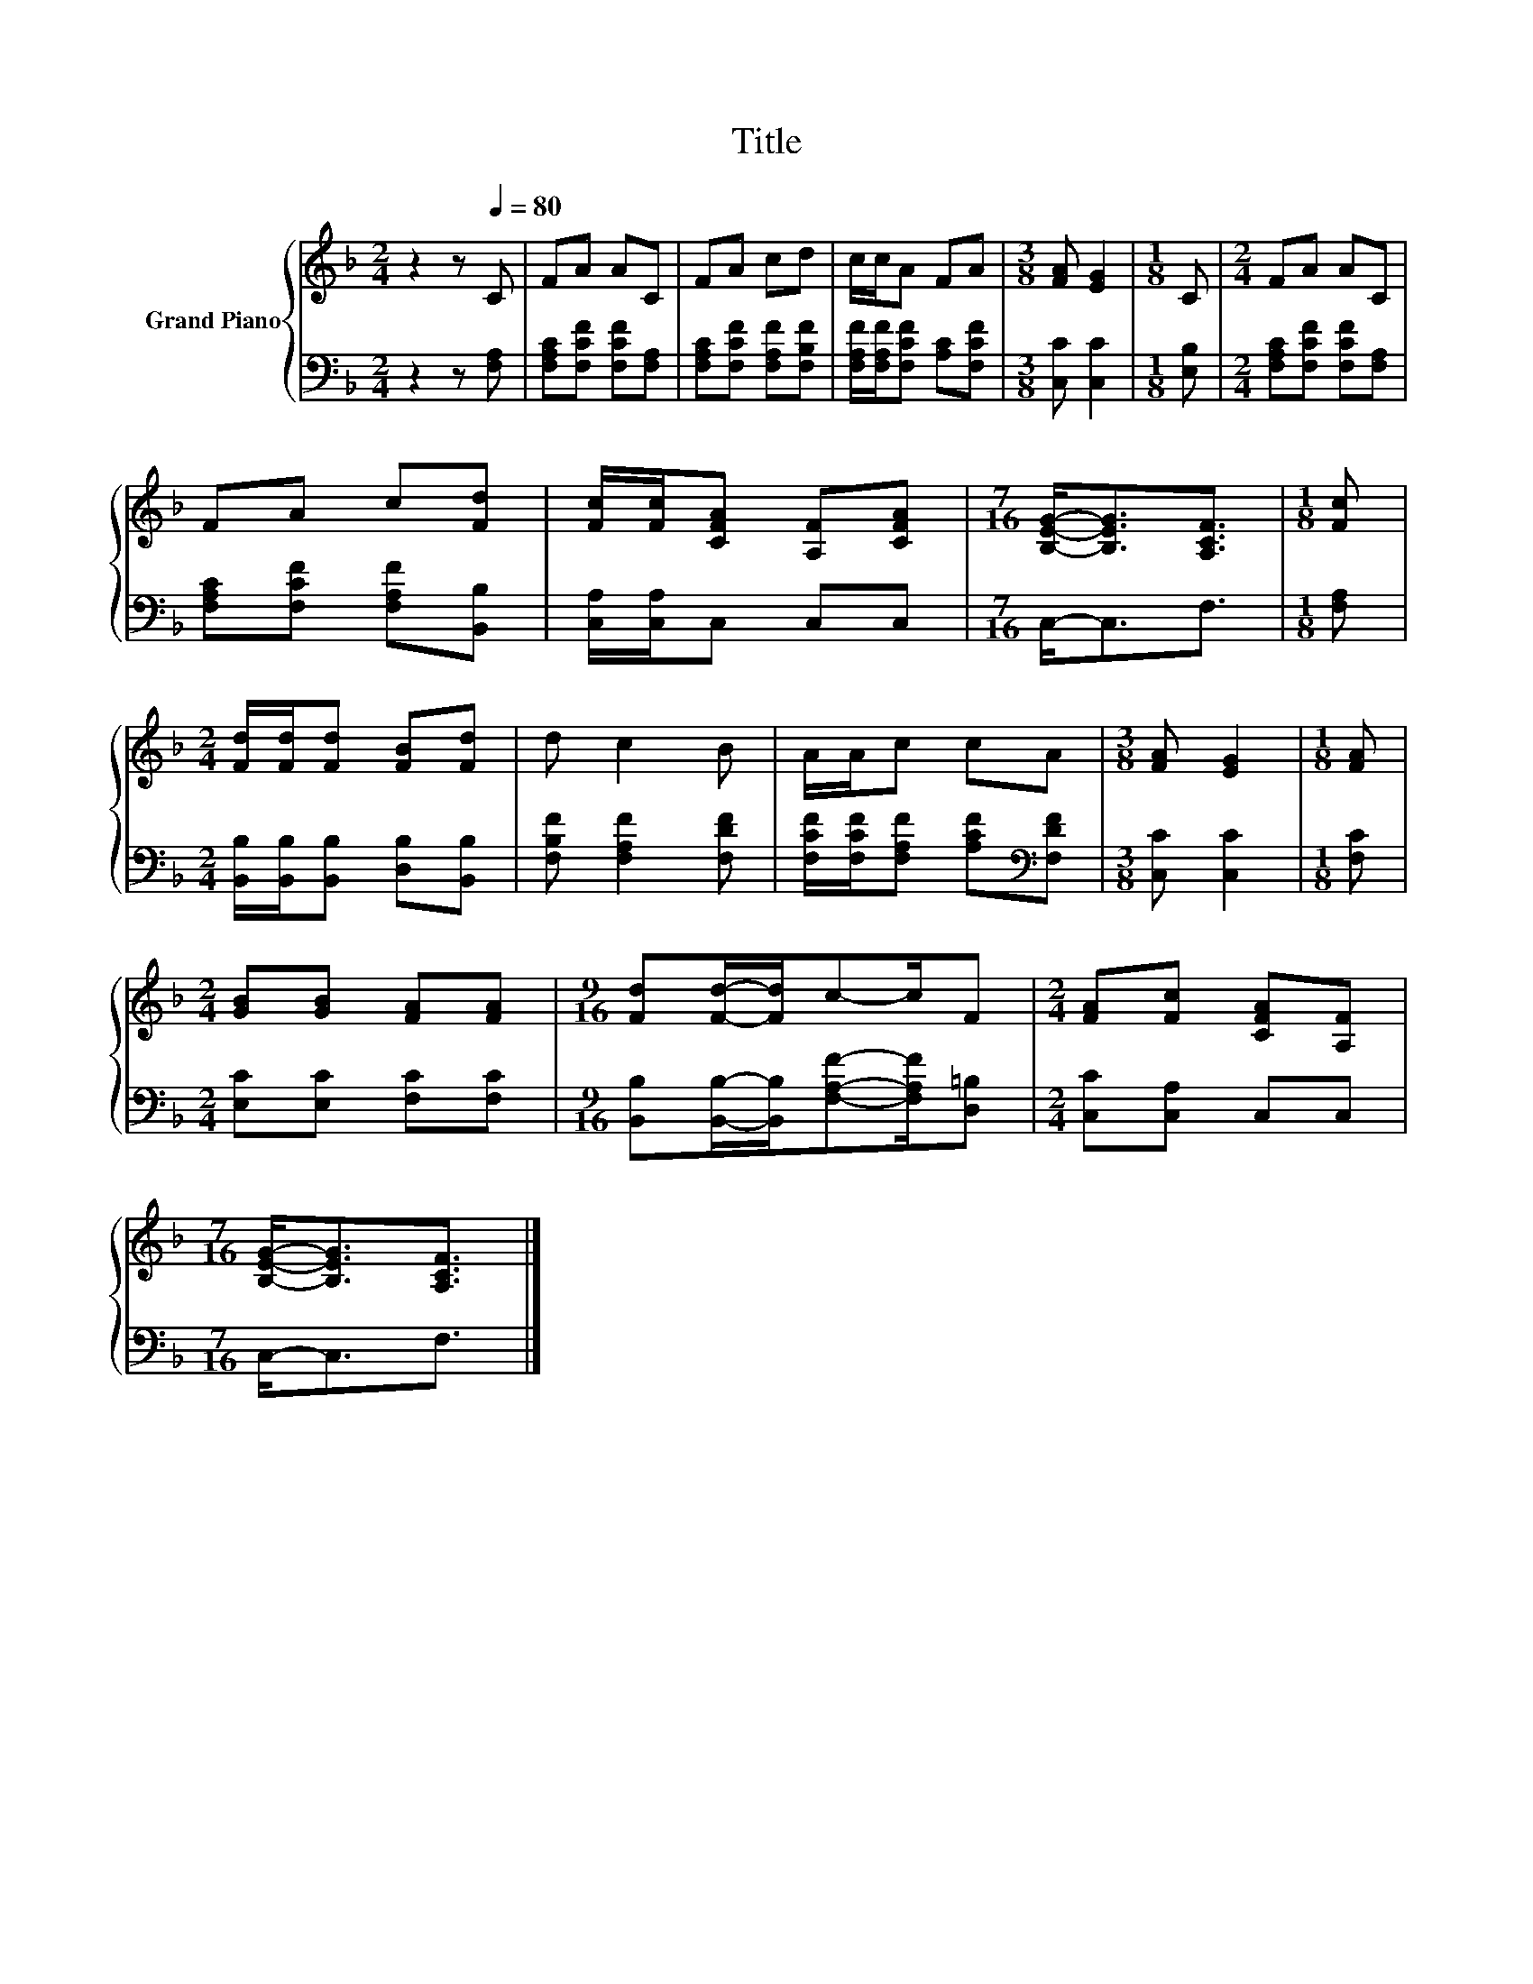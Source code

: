 X:1
T:Title
%%score { 1 | 2 }
L:1/8
M:2/4
K:F
V:1 treble nm="Grand Piano"
V:2 bass 
V:1
 z2 z[Q:1/4=80] C | FA AC | FA cd | c/c/A FA |[M:3/8] [FA] [EG]2 |[M:1/8] C |[M:2/4] FA AC | %7
 FA c[Fd] | [Fc]/[Fc]/[CFA] [A,F][CFA] |[M:7/16] [B,EG]-<[B,EG][A,CF]3/2 |[M:1/8] [Fc] | %11
[M:2/4] [Fd]/[Fd]/[Fd] [FB][Fd] | d c2 B | A/A/c cA |[M:3/8] [FA] [EG]2 |[M:1/8] [FA] | %16
[M:2/4] [GB][GB] [FA][FA] |[M:9/16] [Fd][Fd]/-[Fd]/c-c/F |[M:2/4] [FA][Fc] [CFA][A,F] | %19
[M:7/16] [B,EG]-<[B,EG][A,CF]3/2 |] %20
V:2
 z2 z [F,A,] | [F,A,C][F,CF] [F,CF][F,A,] | [F,A,C][F,CF] [F,A,F][F,B,F] | %3
 [F,A,F]/[F,A,F]/[F,CF] [A,C][F,CF] |[M:3/8] [C,C] [C,C]2 |[M:1/8] [E,B,] | %6
[M:2/4] [F,A,C][F,CF] [F,CF][F,A,] | [F,A,C][F,CF] [F,A,F][B,,B,] | [C,A,]/[C,A,]/C, C,C, | %9
[M:7/16] C,-<C,F,3/2 |[M:1/8] [F,A,] |[M:2/4] [B,,B,]/[B,,B,]/[B,,B,] [D,B,][B,,B,] | %12
 [F,B,F] [F,A,F]2 [F,DF] | [F,CF]/[F,CF]/[F,A,F] [A,CF][K:bass][F,DF] |[M:3/8] [C,C] [C,C]2 | %15
[M:1/8] [F,C] |[M:2/4] [E,C][E,C] [F,C][F,C] | %17
[M:9/16] [B,,B,][B,,B,]/-[B,,B,]/[F,A,F]-[F,A,F]/[D,=B,] |[M:2/4] [C,C][C,A,] C,C, | %19
[M:7/16] C,-<C,F,3/2 |] %20

